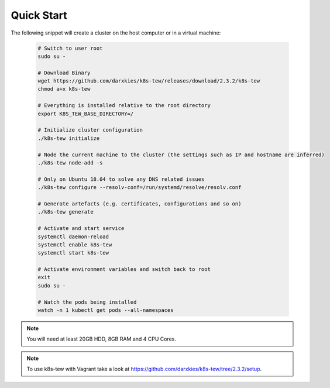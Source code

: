 Quick Start
===========

The following snippet will create a cluster on the host computer or in a virtual machine:

  .. code:: shell

    # Switch to user root
    sudo su -

    # Download Binary
    wget https://github.com/darxkies/k8s-tew/releases/download/2.3.2/k8s-tew
    chmod a+x k8s-tew

    # Everything is installed relative to the root directory
    export K8S_TEW_BASE_DIRECTORY=/

    # Initialize cluster configuration
    ./k8s-tew initialize

    # Node the current machine to the cluster (the settings such as IP and hostname are inferred)
    ./k8s-tew node-add -s

    # Only on Ubuntu 18.04 to solve any DNS related issues
    ./k8s-tew configure --resolv-conf=/run/systemd/resolve/resolv.conf

    # Generate artefacts (e.g. certificates, configurations and so on)
    ./k8s-tew generate 

    # Activate and start service
    systemctl daemon-reload
    systemctl enable k8s-tew
    systemctl start k8s-tew

    # Activate environment variables and switch back to root
    exit
    sudo su -

    # Watch the pods being installed
    watch -n 1 kubectl get pods --all-namespaces

.. note:: You will need at least 20GB HDD, 8GB RAM and 4 CPU Cores.
.. note:: To use k8s-tew with Vagrant take a look at `https://github.com/darxkies/k8s-tew/tree/2.3.2/setup <https://github.com/darxkies/k8s-tew/tree/2.3.2/setup>`_.

